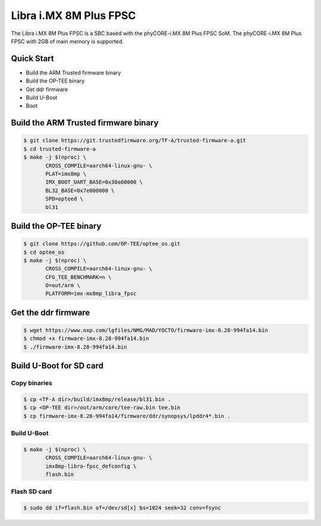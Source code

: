 .. SPDX-License-Identifier: GPL-2.0+

Libra i.MX 8M Plus FPSC
=======================

The Libra i.MX 8M Plus FPSC is a SBC based with the phyCORE-i.MX 8M Plus FPSC
SoM.
The phyCORE-i.MX 8M Plus FPSC with 2GB of main memory is supported.

Quick Start
-----------

- Build the ARM Trusted firmware binary
- Build the OP-TEE binary
- Get ddr firmware
- Build U-Boot
- Boot

Build the ARM Trusted firmware binary
-------------------------------------

.. code-block:: bash

   $ git clone https://git.trustedfirmware.org/TF-A/trusted-firmware-a.git
   $ cd trusted-firmware-a
   $ make -j $(nproc) \
          CROSS_COMPILE=aarch64-linux-gnu- \
          PLAT=imx8mp \
          IMX_BOOT_UART_BASE=0x30a60000 \
          BL32_BASE=0x7e000000 \
          SPD=opteed \
          bl31

Build the OP-TEE binary
-----------------------

.. code-block:: bash

   $ git clone https://github.com/OP-TEE/optee_os.git
   $ cd optee_os
   $ make -j $(nproc) \
          CROSS_COMPILE=aarch64-linux-gnu- \
          CFG_TEE_BENCHMARK=n \
          O=out/arm \
          PLATFORM=imx-mx8mp_libra_fpsc

Get the ddr firmware
--------------------

.. code-block:: bash

   $ wget https://www.nxp.com/lgfiles/NMG/MAD/YOCTO/firmware-imx-8.28-994fa14.bin
   $ chmod +x firmware-imx-8.28-994fa14.bin
   $ ./firmware-imx-8.28-994fa14.bin

Build U-Boot for SD card
------------------------

Copy binaries
^^^^^^^^^^^^^

.. code-block:: bash

   $ cp <TF-A dir>/build/imx8mp/release/bl31.bin .
   $ cp <OP-TEE dir>/out/arm/core/tee-raw.bin tee.bin
   $ cp firmware-imx-8.28-994fa14/firmware/ddr/synopsys/lpddr4*.bin .

Build U-Boot
^^^^^^^^^^^^

.. code-block:: bash

   $ make -j $(nproc) \
          CROSS_COMPILE=aarch64-linux-gnu- \
          imx8mp-libra-fpsc_defconfig \
          flash.bin

Flash SD card
^^^^^^^^^^^^^

.. code-block:: bash

   $ sudo dd if=flash.bin of=/dev/sd[x] bs=1024 seek=32 conv=fsync
